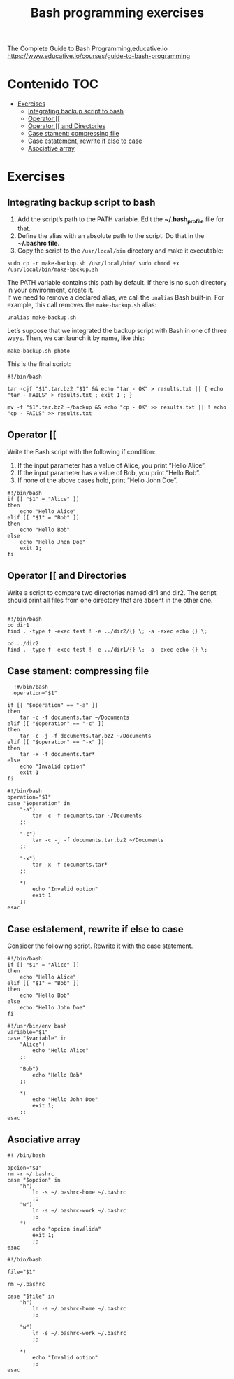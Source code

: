 #+title: Bash programming exercises
#+PROPERTY: header-args :tangle exercise1.sh
#+description:Bash programming exercises from: \
The Complete Guide to Bash Programming,educative.io\\
https://www.educative.io/courses/guide-to-bash-programming

* Contenido :TOC:
- [[#exercises][Exercises]]
  - [[#integrating-backup-script-to-bash][Integrating backup script to bash]]
  - [[#operator-][Operator [[]]
  - [[#operator--and-directories][Operator [[ and Directories]]
  - [[#case-stament-compressing-file][Case stament: compressing file]]
  - [[#case-estatement-rewrite-if-else-to-case][Case estatement, rewrite if else to case]]
  - [[#asociative-array][Asociative array]]

* Exercises
** Integrating backup script to bash
1. Add the script’s path to the PATH variable. Edit the *~/.bash_profile* file for that.
2. Define the alias with an absolute path to the script. Do that in the *~/.bashrc file*.
3. Copy the script to the ~/usr/local/bin~ directory and make it executable:
#+begin_src shell
sudo cp -r make-backup.sh /usr/local/bin/ sudo chmod +x
/usr/local/bin/make-backup.sh
#+end_src
The PATH variable contains this path by default. If there is no such directory
in your environment, create it. \\
If we need to remove a declared alias, we call
the ~unalias~ Bash built-in. For example, this call removes the ~make-backup.sh~
alias:
#+begin_src shell
unalias make-backup.sh
#+end_src
Let’s suppose that we integrated the backup script with Bash in one of three
ways. Then, we can launch it by name, like this:
#+begin_src shell 
make-backup.sh photo
#+end_src
This is the final script:
#+begin_src shell :tangle ./exercises/make-backup.sh
#!/bin/bash

tar -cjf "$1".tar.bz2 "$1" && echo "tar - OK" > results.txt || { echo "tar - FAILS" > results.txt ; exit 1 ; }

mv -f "$1".tar.bz2 ~/backup && echo "cp - OK" >> results.txt || ! echo "cp - FAILS" >> results.txt
#+end_src
** Operator [[
 Write the Bash script with the following if condition:
    1. If the input parameter has a value of Alice, you print “Hello Alice”.
    2. If the input parameter has a value of Bob, you print “Hello Bob”.
    3. If none of the above cases hold, print “Hello John Doe”.
#+begin_src shell :tangle ./exercises/exercise0.sh
#!/bin/bash
if [[ "$1" = "Alice" ]]
then
    echo "Hello Alice"
elif [[ "$1" = "Bob" ]]
then
    echo "Hello Bob"
else
    echo "Hello Jhon Doe"
    exit 1;
fi
#+end_src  
** Operator [[ and Directories

Write a script to compare two directories named dir1 and dir2. The script should print all files from one directory that are absent in the other one.

#+begin_src shell  :tangle ./exercises/exercise1.sh

  #!/bin/bash
  cd dir1
  find . -type f -exec test ! -e ../dir2/{} \; -a -exec echo {} \;

  cd ../dir2
  find . -type f -exec test ! -e ../dir1/{} \; -a -exec echo {} \;
  #+end_src 

** Case stament: compressing file
#+begin_src shell 
  !#/bin/bash
  operation="$1"

if [[ "$operation" == "-a" ]]
then
    tar -c -f documents.tar ~/Documents
elif [[ "$operation" == "-c" ]]
then
    tar -c -j -f documents.tar.bz2 ~/Documents
elif [[ "$operation" == "-x" ]]
then
    tar -x -f documents.tar*
else
    echo "Invalid option"
    exit 1
fi
#+end_src 

#+begin_src shell :tangle ./exercises/archiving-case.sh
  #!/bin/bash
  operation="$1"
  case "$operation" in
      "-a")
          tar -c -f documents.tar ~/Documents
      ;;

      "-c")
          tar -c -j -f documents.tar.bz2 ~/Documents
      ;;

      "-x")
          tar -x -f documents.tar*
      ;;

      ,*)
          echo "Invalid option"
          exit 1
      ;;
  esac
#+end_src
** Case estatement, rewrite if else to case
Consider the following script. Rewrite it with the case statement.

#+begin_src shell
#!/bin/bash
if [[ "$1" = "Alice" ]]
then
    echo "Hello Alice"
elif [[ "$1" = "Bob" ]]
then
    echo "Hello Bob"
else 
    echo "Hello John Doe"
fi
#+end_src

#+begin_src shell :tangle ./exercises/script.sh
#!/usr/bin/env bash
variable="$1"
case "$variable" in
    "Alice")
        echo "Hello Alice"
    ;;

    "Bob")
        echo "Hello Bob"
    ;;

    *)
        echo "Hello John Doe"
        exit 1;
    ;;
esac
#+end_src
** Asociative array
#+begin_src shell :tangle ./exercises/switch-config-case.sh
  #! /bin/bash

  opcion="$1"
  rm -r ~/.bashrc
  case "$opcion" in
      "h")
          ln -s ~/.bashrc-home ~/.bashrc
          ;;
      "w")
          ln -s ~/.bashrc-work ~/.bashrc
          ;;
      ,*)
          echo "opcion inválida"
          exit 1;
          ;;
  esac
#+end_src

#+begin_src shell :tangle ./exercises/switch-config-array.sh
  #!/bin/bash

  file="$1"

  rm ~/.bashrc

  case "$file" in
      "h")
          ln -s ~/.bashrc-home ~/.bashrc
          ;;

      "w")
          ln -s ~/.bashrc-work ~/.bashrc
          ;;

      ,*)
          echo "Invalid option"
          ;;
  esac
#+end_src

